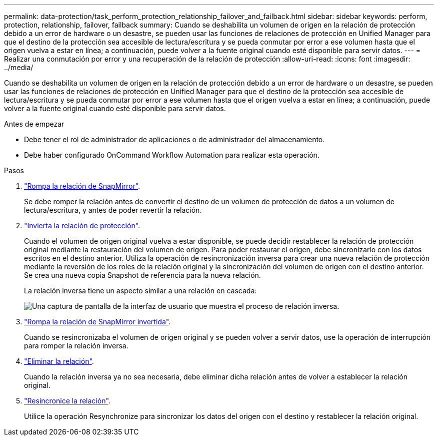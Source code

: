 ---
permalink: data-protection/task_perform_protection_relationship_failover_and_failback.html 
sidebar: sidebar 
keywords: perform, protection, relationship, failover, failback 
summary: Cuando se deshabilita un volumen de origen en la relación de protección debido a un error de hardware o un desastre, se pueden usar las funciones de relaciones de protección en Unified Manager para que el destino de la protección sea accesible de lectura/escritura y se pueda conmutar por error a ese volumen hasta que el origen vuelva a estar en línea; a continuación, puede volver a la fuente original cuando esté disponible para servir datos. 
---
= Realizar una conmutación por error y una recuperación de la relación de protección
:allow-uri-read: 
:icons: font
:imagesdir: ../media/


[role="lead"]
Cuando se deshabilita un volumen de origen en la relación de protección debido a un error de hardware o un desastre, se pueden usar las funciones de relaciones de protección en Unified Manager para que el destino de la protección sea accesible de lectura/escritura y se pueda conmutar por error a ese volumen hasta que el origen vuelva a estar en línea; a continuación, puede volver a la fuente original cuando esté disponible para servir datos.

.Antes de empezar
* Debe tener el rol de administrador de aplicaciones o de administrador del almacenamiento.
* Debe haber configurado OnCommand Workflow Automation para realizar esta operación.


.Pasos
. link:task_break_snapmirror_relationship_from_health_volume_details.html["Rompa la relación de SnapMirror"].
+
Se debe romper la relación antes de convertir el destino de un volumen de protección de datos a un volumen de lectura/escritura, y antes de poder revertir la relación.

. link:task_reverse_protection_relationships_from_health_volume_details.html["Invierta la relación de protección"].
+
Cuando el volumen de origen original vuelva a estar disponible, se puede decidir restablecer la relación de protección original mediante la restauración del volumen de origen. Para poder restaurar el origen, debe sincronizarlo con los datos escritos en el destino anterior. Utiliza la operación de resincronización inversa para crear una nueva relación de protección mediante la reversión de los roles de la relación original y la sincronización del volumen de origen con el destino anterior. Se crea una nueva copia Snapshot de referencia para la nueva relación.

+
La relación inversa tiene un aspecto similar a una relación en cascada:

+
image::../media/um_toplogy_reverse_resync.gif[Una captura de pantalla de la interfaz de usuario que muestra el proceso de relación inversa.]

. link:task_break_snapmirror_relationship_from_health_volume_details.html["Rompa la relación de SnapMirror invertida"].
+
Cuando se resincronizaba el volumen de origen original y se pueden volver a servir datos, use la operación de interrupción para romper la relación inversa.

. link:task_remove_protection_relationship_voldtls.html["Eliminar la relación"].
+
Cuando la relación inversa ya no sea necesaria, debe eliminar dicha relación antes de volver a establecer la relación original.

. link:task_resynchronize_protection_relationships_voldtls.html["Resincronice la relación"].
+
Utilice la operación Resynchronize para sincronizar los datos del origen con el destino y restablecer la relación original.



